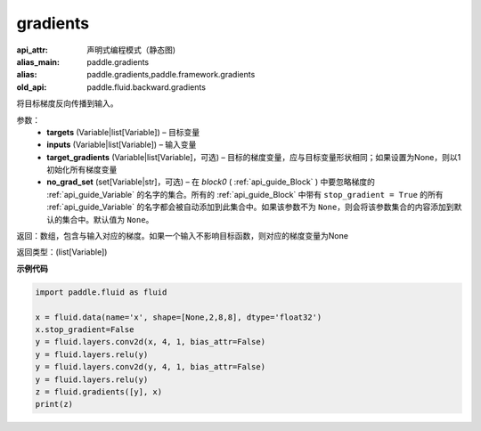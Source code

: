 .. _cn_api_fluid_backward_gradients:

gradients
-------------------------------


.. py:function:: paddle.fluid.backward.gradients(targets, inputs, target_gradients=None, no_grad_set=None)

:api_attr: 声明式编程模式（静态图)
:alias_main: paddle.gradients
:alias: paddle.gradients,paddle.framework.gradients
:old_api: paddle.fluid.backward.gradients






将目标梯度反向传播到输入。

参数：  
  - **targets** (Variable|list[Variable]) – 目标变量
  - **inputs** (Variable|list[Variable]) – 输入变量
  - **target_gradients** (Variable|list[Variable]，可选) – 目标的梯度变量，应与目标变量形状相同；如果设置为None，则以1初始化所有梯度变量
  - **no_grad_set** (set[Variable|str]，可选) – 在 `block0` ( :ref:`api_guide_Block` ) 中要忽略梯度的 :ref:`api_guide_Variable` 的名字的集合。所有的 :ref:`api_guide_Block` 中带有 ``stop_gradient = True`` 的所有 :ref:`api_guide_Variable` 的名字都会被自动添加到此集合中。如果该参数不为 ``None``，则会将该参数集合的内容添加到默认的集合中。默认值为 ``None``。


返回：数组，包含与输入对应的梯度。如果一个输入不影响目标函数，则对应的梯度变量为None

返回类型：(list[Variable])

**示例代码**

.. code-block:: python

            import paddle.fluid as fluid

            x = fluid.data(name='x', shape=[None,2,8,8], dtype='float32')
            x.stop_gradient=False
            y = fluid.layers.conv2d(x, 4, 1, bias_attr=False)
            y = fluid.layers.relu(y)
            y = fluid.layers.conv2d(y, 4, 1, bias_attr=False)
            y = fluid.layers.relu(y)
            z = fluid.gradients([y], x)
            print(z)